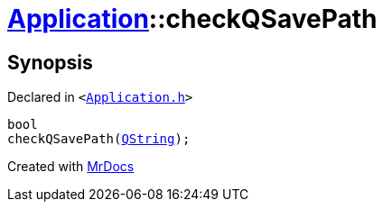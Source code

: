 [#Application-checkQSavePath]
= xref:Application.adoc[Application]::checkQSavePath
:relfileprefix: ../
:mrdocs:


== Synopsis

Declared in `&lt;https://github.com/PrismLauncher/PrismLauncher/blob/develop/launcher/Application.h#L315[Application&period;h]&gt;`

[source,cpp,subs="verbatim,replacements,macros,-callouts"]
----
bool
checkQSavePath(xref:QString.adoc[QString]);
----



[.small]#Created with https://www.mrdocs.com[MrDocs]#
